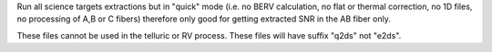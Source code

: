 Run all science targets extractions but in "quick" mode (i.e. no BERV calculation,
no flat or thermal correction, no 1D files, no processing of A,B or C fibers)
therefore only good for getting extracted SNR in the AB fiber only.

These files cannot be used in the telluric or RV process.
These files will have suffix "q2ds" not "e2ds".